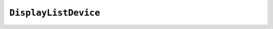 .. Copyright (C) 2001-2023 Artifex Software, Inc.
.. All Rights Reserved.




.. _mutool_object_display_list_device:


.. _mutool_run_js_api_display_list_device:


``DisplayListDevice``
--------------------------------------------------------



.. method:: new (displayList)

    *Constructor method*.

    Create a device for recording onto a display list.

    :arg displayList: ``DisplayList``.

    :return: ``DisplayListDevice``.

    **Example**

    .. code-block:: javascript

        var displayListDevice = new DisplayListDevice(my_display_list);

